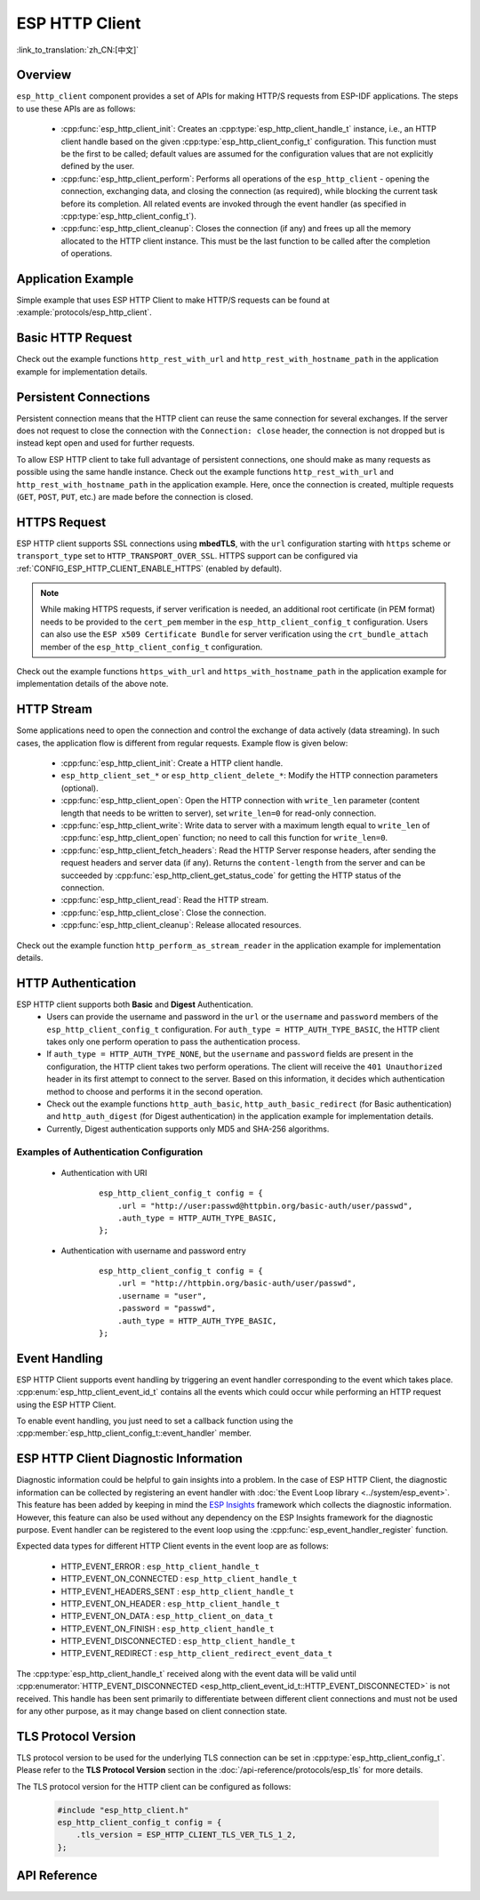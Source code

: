 ESP HTTP Client
===============

:link_to_translation:`zh_CN:[中文]`

Overview
--------

``esp_http_client`` component provides a set of APIs for making HTTP/S requests from ESP-IDF applications. The steps to use these APIs are as follows:

    * :cpp:func:`esp_http_client_init`: Creates an :cpp:type:`esp_http_client_handle_t` instance, i.e., an HTTP client handle based on the given :cpp:type:`esp_http_client_config_t` configuration. This function must be the first to be called; default values are assumed for the configuration values that are not explicitly defined by the user.
    * :cpp:func:`esp_http_client_perform`: Performs all operations of the ``esp_http_client`` - opening the connection, exchanging data, and closing the connection (as required), while blocking the current task before its completion. All related events are invoked through the event handler (as specified in :cpp:type:`esp_http_client_config_t`).
    * :cpp:func:`esp_http_client_cleanup`: Closes the connection (if any) and frees up all the memory allocated to the HTTP client instance. This must be the last function to be called after the completion of operations.


Application Example
-------------------

Simple example that uses ESP HTTP Client to make HTTP/S requests can be found at :example:`protocols/esp_http_client`.


Basic HTTP Request
------------------

Check out the example functions ``http_rest_with_url`` and ``http_rest_with_hostname_path`` in the application example for implementation details.


Persistent Connections
----------------------

Persistent connection means that the HTTP client can reuse the same connection for several exchanges. If the server does not request to close the connection with the ``Connection: close`` header, the connection is not dropped but is instead kept open and used for further requests.

To allow ESP HTTP client to take full advantage of persistent connections, one should make as many requests as possible using the same handle instance. Check out the example functions ``http_rest_with_url`` and ``http_rest_with_hostname_path`` in the application example. Here, once the connection is created, multiple requests (``GET``, ``POST``, ``PUT``, etc.) are made before the connection is closed.

.. only:: esp32

    Use Secure Element (ATECC608) for TLS
    _____________________________________

    A secure element (ATECC608) can be also used for the underlying TLS connection in the HTTP client connection. Please refer to the **ATECC608A (Secure Element) with ESP-TLS** section in the :doc:`ESP-TLS documentation </api-reference/protocols/esp_tls>` for more details. The secure element support has to be first enabled in menuconfig through :ref:`CONFIG_ESP_TLS_USE_SECURE_ELEMENT`. Then the HTTP client can be configured to use secure element as follows:

    .. code-block:: c

        esp_http_client_config_t cfg = {
            /* other configurations options */
            .use_secure_element = true,
        };


HTTPS Request
-------------

ESP HTTP client supports SSL connections using **mbedTLS**, with the ``url`` configuration starting with ``https`` scheme or ``transport_type`` set to ``HTTP_TRANSPORT_OVER_SSL``. HTTPS support can be configured via :ref:`CONFIG_ESP_HTTP_CLIENT_ENABLE_HTTPS` (enabled by default).

.. note::

    While making HTTPS requests, if server verification is needed, an additional root certificate (in PEM format) needs to be provided to the ``cert_pem`` member in the ``esp_http_client_config_t`` configuration. Users can also use the ``ESP x509 Certificate Bundle`` for server verification using the ``crt_bundle_attach`` member of the ``esp_http_client_config_t`` configuration.

Check out the example functions ``https_with_url`` and ``https_with_hostname_path`` in the application example for implementation details of the above note.


HTTP Stream
-----------

Some applications need to open the connection and control the exchange of data actively (data streaming). In such cases, the application flow is different from regular requests. Example flow is given below:

    * :cpp:func:`esp_http_client_init`: Create a HTTP client handle.
    * ``esp_http_client_set_*`` or ``esp_http_client_delete_*``: Modify the HTTP connection parameters (optional).
    * :cpp:func:`esp_http_client_open`: Open the HTTP connection with ``write_len`` parameter (content length that needs to be written to server), set ``write_len=0`` for read-only connection.
    * :cpp:func:`esp_http_client_write`: Write data to server with a maximum length equal to ``write_len`` of :cpp:func:`esp_http_client_open` function; no need to call this function for ``write_len=0``.
    * :cpp:func:`esp_http_client_fetch_headers`: Read the HTTP Server response headers, after sending the request headers and server data (if any). Returns the ``content-length`` from the server and can be succeeded by :cpp:func:`esp_http_client_get_status_code` for getting the HTTP status of the connection.
    * :cpp:func:`esp_http_client_read`: Read the HTTP stream.
    * :cpp:func:`esp_http_client_close`: Close the connection.
    * :cpp:func:`esp_http_client_cleanup`: Release allocated resources.

Check out the example function ``http_perform_as_stream_reader`` in the application example for implementation details.


HTTP Authentication
-------------------

ESP HTTP client supports both **Basic** and **Digest** Authentication.
    * Users can provide the username and password in the ``url`` or the ``username`` and ``password`` members of the ``esp_http_client_config_t`` configuration. For ``auth_type = HTTP_AUTH_TYPE_BASIC``, the HTTP client takes only one perform operation to pass the authentication process.
    * If ``auth_type = HTTP_AUTH_TYPE_NONE``, but the ``username`` and ``password`` fields are present in the configuration, the HTTP client takes two perform operations. The client will receive the ``401 Unauthorized`` header in its first attempt to connect to the server. Based on this information, it decides which authentication method to choose and performs it in the second operation.
    * Check out the example functions ``http_auth_basic``, ``http_auth_basic_redirect`` (for Basic authentication) and ``http_auth_digest`` (for Digest authentication) in the application example for implementation details.
    * Currently, Digest authentication supports only MD5 and SHA-256 algorithms.


Examples of Authentication Configuration
^^^^^^^^^^^^^^^^^^^^^^^^^^^^^^^^^^^^^^^^

    * Authentication with URI

        .. highlight:: c

        ::

            esp_http_client_config_t config = {
                .url = "http://user:passwd@httpbin.org/basic-auth/user/passwd",
                .auth_type = HTTP_AUTH_TYPE_BASIC,
            };


    * Authentication with username and password entry

        .. highlight:: c

        ::

            esp_http_client_config_t config = {
                .url = "http://httpbin.org/basic-auth/user/passwd",
                .username = "user",
                .password = "passwd",
                .auth_type = HTTP_AUTH_TYPE_BASIC,
            };

Event Handling
--------------

ESP HTTP Client supports event handling by triggering an event handler corresponding to the event which takes place. :cpp:enum:`esp_http_client_event_id_t` contains all the events which could occur while performing an HTTP request using the ESP HTTP Client.

To enable event handling, you just need to set a callback function using the :cpp:member:`esp_http_client_config_t::event_handler` member.

ESP HTTP Client Diagnostic Information
--------------------------------------

Diagnostic information could be helpful to gain insights into a problem. In the case of ESP HTTP Client, the diagnostic information can be collected by registering an event handler with :doc:`the Event Loop library <../system/esp_event>`. This feature has been added by keeping in mind the `ESP Insights <https://github.com/espressif/esp-insights>`_ framework which collects the diagnostic information. However, this feature can also be used without any dependency on the ESP Insights framework for the diagnostic purpose. Event handler can be registered to the event loop using the :cpp:func:`esp_event_handler_register` function.

Expected data types for different HTTP Client events in the event loop are as follows:

    - HTTP_EVENT_ERROR            :   ``esp_http_client_handle_t``
    - HTTP_EVENT_ON_CONNECTED     :   ``esp_http_client_handle_t``
    - HTTP_EVENT_HEADERS_SENT     :   ``esp_http_client_handle_t``
    - HTTP_EVENT_ON_HEADER        :   ``esp_http_client_handle_t``
    - HTTP_EVENT_ON_DATA          :   ``esp_http_client_on_data_t``
    - HTTP_EVENT_ON_FINISH        :   ``esp_http_client_handle_t``
    - HTTP_EVENT_DISCONNECTED     :   ``esp_http_client_handle_t``
    - HTTP_EVENT_REDIRECT         :   ``esp_http_client_redirect_event_data_t``

The :cpp:type:`esp_http_client_handle_t` received along with the event data will be valid until :cpp:enumerator:`HTTP_EVENT_DISCONNECTED <esp_http_client_event_id_t::HTTP_EVENT_DISCONNECTED>` is not received. This handle has been sent primarily to differentiate between different client connections and must not be used for any other purpose, as it may change based on client connection state.

TLS Protocol Version
--------------------

TLS protocol version to be used for the underlying TLS connection can be set in :cpp:type:`esp_http_client_config_t`. Please refer to the **TLS Protocol Version** section in the :doc:`/api-reference/protocols/esp_tls` for more details.

The TLS protocol version for the HTTP client can be configured as follows:

    .. code-block:: c

        #include "esp_http_client.h"
        esp_http_client_config_t config = {
            .tls_version = ESP_HTTP_CLIENT_TLS_VER_TLS_1_2,
        };

API Reference
-------------

.. include-build-file:: inc/esp_http_client.inc
